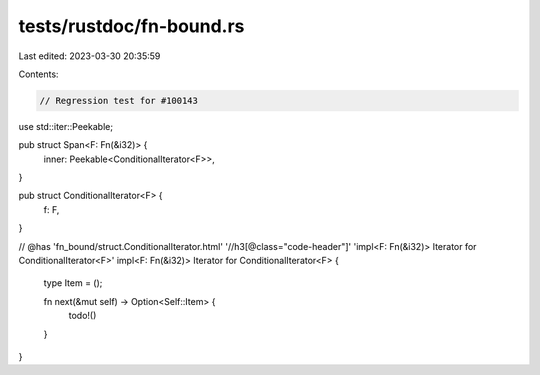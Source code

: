 tests/rustdoc/fn-bound.rs
=========================

Last edited: 2023-03-30 20:35:59

Contents:

.. code-block:: rs

    // Regression test for #100143

use std::iter::Peekable;

pub struct Span<F: Fn(&i32)> {
    inner: Peekable<ConditionalIterator<F>>,
}

pub struct ConditionalIterator<F> {
    f: F,
}


// @has 'fn_bound/struct.ConditionalIterator.html' '//h3[@class="code-header"]' 'impl<F: Fn(&i32)> Iterator for ConditionalIterator<F>'
impl<F: Fn(&i32)> Iterator for ConditionalIterator<F> {
    type Item = ();

    fn next(&mut self) -> Option<Self::Item> {
        todo!()
    }
}


